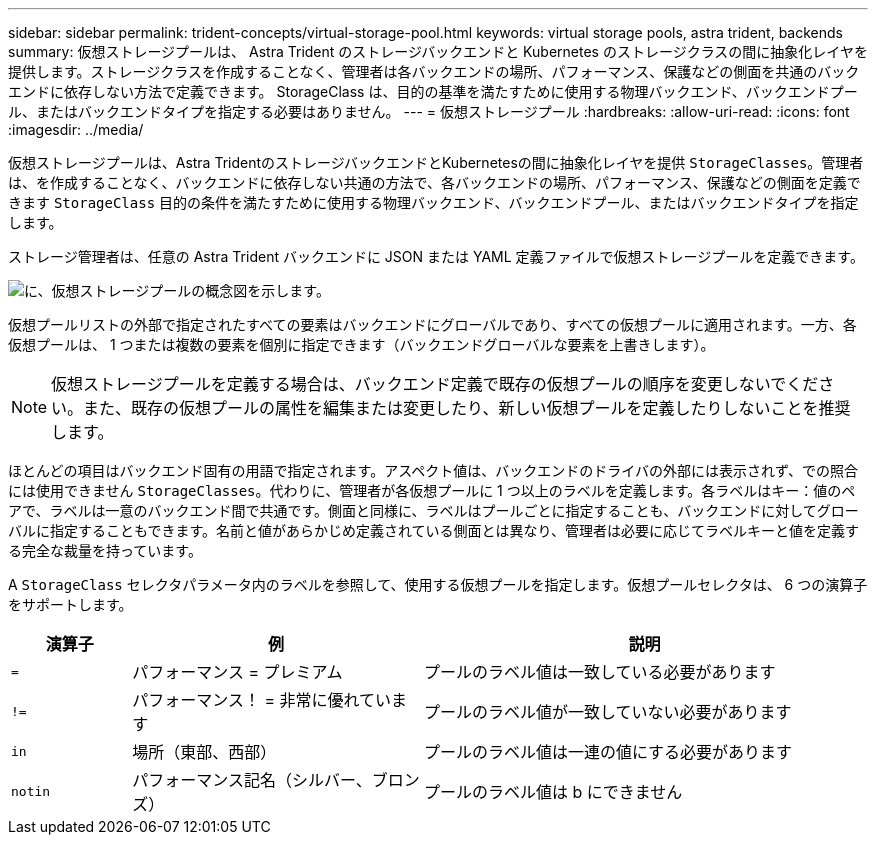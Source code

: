 ---
sidebar: sidebar 
permalink: trident-concepts/virtual-storage-pool.html 
keywords: virtual storage pools, astra trident, backends 
summary: 仮想ストレージプールは、 Astra Trident のストレージバックエンドと Kubernetes のストレージクラスの間に抽象化レイヤを提供します。ストレージクラスを作成することなく、管理者は各バックエンドの場所、パフォーマンス、保護などの側面を共通のバックエンドに依存しない方法で定義できます。 StorageClass は、目的の基準を満たすために使用する物理バックエンド、バックエンドプール、またはバックエンドタイプを指定する必要はありません。 
---
= 仮想ストレージプール
:hardbreaks:
:allow-uri-read: 
:icons: font
:imagesdir: ../media/


仮想ストレージプールは、Astra TridentのストレージバックエンドとKubernetesの間に抽象化レイヤを提供 `StorageClasses`。管理者は、を作成することなく、バックエンドに依存しない共通の方法で、各バックエンドの場所、パフォーマンス、保護などの側面を定義できます `StorageClass` 目的の条件を満たすために使用する物理バックエンド、バックエンドプール、またはバックエンドタイプを指定します。

ストレージ管理者は、任意の Astra Trident バックエンドに JSON または YAML 定義ファイルで仮想ストレージプールを定義できます。

image::virtual_storage_pools.png[に、仮想ストレージプールの概念図を示します。]

仮想プールリストの外部で指定されたすべての要素はバックエンドにグローバルであり、すべての仮想プールに適用されます。一方、各仮想プールは、 1 つまたは複数の要素を個別に指定できます（バックエンドグローバルな要素を上書きします）。


NOTE: 仮想ストレージプールを定義する場合は、バックエンド定義で既存の仮想プールの順序を変更しないでください。また、既存の仮想プールの属性を編集または変更したり、新しい仮想プールを定義したりしないことを推奨します。

ほとんどの項目はバックエンド固有の用語で指定されます。アスペクト値は、バックエンドのドライバの外部には表示されず、での照合には使用できません `StorageClasses`。代わりに、管理者が各仮想プールに 1 つ以上のラベルを定義します。各ラベルはキー：値のペアで、ラベルは一意のバックエンド間で共通です。側面と同様に、ラベルはプールごとに指定することも、バックエンドに対してグローバルに指定することもできます。名前と値があらかじめ定義されている側面とは異なり、管理者は必要に応じてラベルキーと値を定義する完全な裁量を持っています。

A `StorageClass` セレクタパラメータ内のラベルを参照して、使用する仮想プールを指定します。仮想プールセレクタは、 6 つの演算子をサポートします。

[cols="14%,34%,52%"]
|===
| 演算子 | 例 | 説明 


| `=` | パフォーマンス = プレミアム | プールのラベル値は一致している必要があります 


| `!=` | パフォーマンス！ = 非常に優れています | プールのラベル値が一致していない必要があります 


| `in` | 場所（東部、西部） | プールのラベル値は一連の値にする必要があります 


| `notin` | パフォーマンス記名（シルバー、ブロンズ） | プールのラベル値は b にできません 
|===
